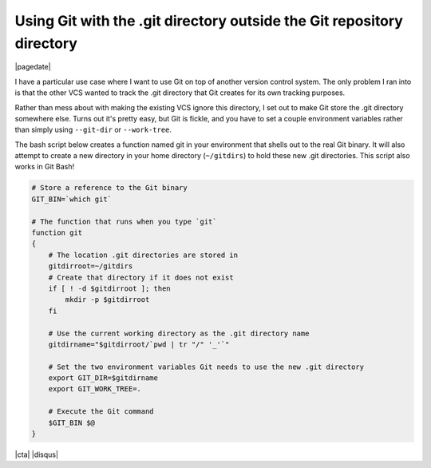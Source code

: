 .. meta::
    :date: 2016-08-19

Using Git with the .git directory outside the Git repository directory
======================================================================

|pagedate|

.. tags:: Git, Git-Bash, Bash

I have a particular use case where I want to use Git on top of another version control system. The only problem I ran into is that the other VCS wanted to track the .git directory that Git creates for its own tracking purposes.

Rather than mess about with making the existing VCS ignore this directory, I set out to make Git store the .git directory somewhere else. Turns out it's pretty easy, but Git is fickle, and you have to set a couple environment variables rather than simply using ``--git-dir`` or ``--work-tree``.

The bash script below creates a function named git in your environment that shells out to the real Git binary. It will also attempt to create a new directory in your home directory (``~/gitdirs``) to hold these new .git directories. This script also works in Git Bash!

.. code-block:: bash

    # Store a reference to the Git binary
    GIT_BIN=`which git`

    # The function that runs when you type `git`
    function git  
    {
        # The location .git directories are stored in
        gitdirroot=~/gitdirs
        # Create that directory if it does not exist
        if [ ! -d $gitdirroot ]; then
            mkdir -p $gitdirroot
        fi

        # Use the current working directory as the .git directory name
        gitdirname="$gitdirroot/`pwd | tr "/" '_'`"

        # Set the two environment variables Git needs to use the new .git directory
        export GIT_DIR=$gitdirname
        export GIT_WORK_TREE=.

        # Execute the Git command
        $GIT_BIN $@
    }

|cta|
|disqus|